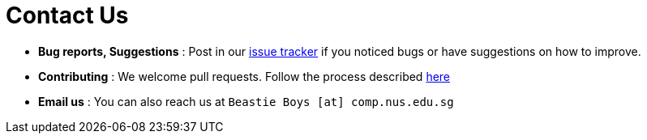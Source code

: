 = Contact Us
:site-section: ContactUs
:stylesDir: stylesheets

* *Bug reports, Suggestions* : Post in our https://github.com/AY1920S1-CS2113T-T09-1/main/issues[issue tracker] if you noticed bugs or have suggestions on how to improve.
* *Contributing* : We welcome pull requests. Follow the process described https://github.com/oss-generic/process[here]
* *Email us* : You can also reach us at `Beastie Boys [at] comp.nus.edu.sg`
